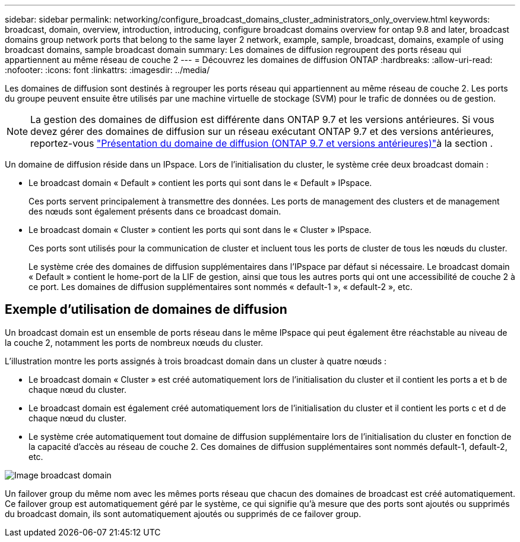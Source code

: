 ---
sidebar: sidebar 
permalink: networking/configure_broadcast_domains_cluster_administrators_only_overview.html 
keywords: broadcast, domain, overview, introduction, introducing, configure broadcast domains overview for ontap 9.8 and later, broadcast domains group network ports that belong to the same layer 2 network, example, sample, broadcast, domains, example of using broadcast domains, sample broadcast domain 
summary: Les domaines de diffusion regroupent des ports réseau qui appartiennent au même réseau de couche 2 
---
= Découvrez les domaines de diffusion ONTAP
:hardbreaks:
:allow-uri-read: 
:nofooter: 
:icons: font
:linkattrs: 
:imagesdir: ../media/


[role="lead"]
Les domaines de diffusion sont destinés à regrouper les ports réseau qui appartiennent au même réseau de couche 2. Les ports du groupe peuvent ensuite être utilisés par une machine virtuelle de stockage (SVM) pour le trafic de données ou de gestion.


NOTE: La gestion des domaines de diffusion est différente dans ONTAP 9.7 et les versions antérieures. Si vous devez gérer des domaines de diffusion sur un réseau exécutant ONTAP 9.7 et des versions antérieures, reportez-vous link:https://docs.netapp.com/us-en/ontap-system-manager-classic/networking-bd/configure_broadcast_domains_97_overview.html["Présentation du domaine de diffusion (ONTAP 9.7 et versions antérieures)"^]à la section .

Un domaine de diffusion réside dans un IPspace. Lors de l'initialisation du cluster, le système crée deux broadcast domain :

* Le broadcast domain « Default » contient les ports qui sont dans le « Default » IPspace.
+
Ces ports servent principalement à transmettre des données. Les ports de management des clusters et de management des nœuds sont également présents dans ce broadcast domain.

* Le broadcast domain « Cluster » contient les ports qui sont dans le « Cluster » IPspace.
+
Ces ports sont utilisés pour la communication de cluster et incluent tous les ports de cluster de tous les nœuds du cluster.

+
Le système crée des domaines de diffusion supplémentaires dans l'IPspace par défaut si nécessaire. Le broadcast domain « Default » contient le home-port de la LIF de gestion, ainsi que tous les autres ports qui ont une accessibilité de couche 2 à ce port. Les domaines de diffusion supplémentaires sont nommés « default-1 », « default-2 », etc.





== Exemple d'utilisation de domaines de diffusion

Un broadcast domain est un ensemble de ports réseau dans le même IPspace qui peut également être réachstable au niveau de la couche 2, notamment les ports de nombreux nœuds du cluster.

L'illustration montre les ports assignés à trois broadcast domain dans un cluster à quatre nœuds :

* Le broadcast domain « Cluster » est créé automatiquement lors de l'initialisation du cluster et il contient les ports a et b de chaque nœud du cluster.
* Le broadcast domain est également créé automatiquement lors de l'initialisation du cluster et il contient les ports c et d de chaque nœud du cluster.
* Le système crée automatiquement tout domaine de diffusion supplémentaire lors de l'initialisation du cluster en fonction de la capacité d'accès au réseau de couche 2. Ces domaines de diffusion supplémentaires sont nommés default-1, default-2, etc.


image:Broadcast_Domains.png["Image broadcast domain"]

Un failover group du même nom avec les mêmes ports réseau que chacun des domaines de broadcast est créé automatiquement. Ce failover group est automatiquement géré par le système, ce qui signifie qu'à mesure que des ports sont ajoutés ou supprimés du broadcast domain, ils sont automatiquement ajoutés ou supprimés de ce failover group.
